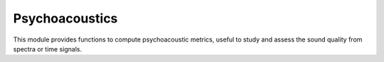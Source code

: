Psychoacoustics
---------------

This module provides functions to compute psychoacoustic metrics,
useful to study and assess the sound quality from spectra or time signals.

.. module:: ansys.sound.core.psychoacoustics

.. autosummary::
    :toctree: _autosummary

    LoudnessISO532_1_Stationary
    LoudnessISO532_1_TimeVarying
    LoudnessANSI_S3_4
    SpectralCentroid
    Sharpness
    SharpnessOverTime
    SharpnessDIN45692
    SharpnessDIN45692OverTime
    Roughness
    FluctuationStrength
    ProminenceRatio
    ProminenceRatioForOrdersOverTime
    ToneToNoiseRatio
    ToneToNoiseRatioForOrdersOverTime
    TonalityDIN45681
    TonalityISOTS20065
    TonalityECMA418_2
    TonalityISO1996_2
    TonalityISO1996_2_OverTime
    TonalityAures
